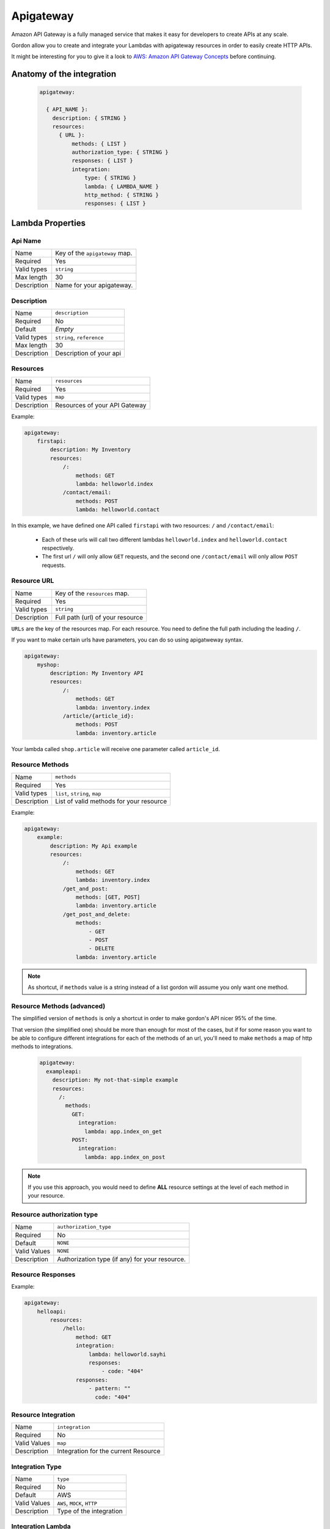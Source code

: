 Apigateway
========================

Amazon API Gateway is a fully managed service that makes it easy for developers to create APIs at any scale.

Gordon allow you to create and integrate your Lambdas with apigateway resources in order to easily create HTTP APIs.

It might be interesting for you to give it a look to `AWS: Amazon API Gateway Concepts <http://docs.aws.amazon.com/apigateway/latest/developerguide/api-gateway-basic-concept.html>`_
before continuing.

.. _apigateway-anatomy:

Anatomy of the integration
----------------------------------

 .. code-block:: yaml

  apigateway:

    { API_NAME }:
      description: { STRING }
      resources:
        { URL }:
            methods: { LIST }
            authorization_type: { STRING }
            responses: { LIST }
            integration:
                type: { STRING }
                lambda: { LAMBDA_NAME }
                http_method: { STRING }
                responses: { LIST }



Lambda Properties
-------------------


Api Name
^^^^^^^^^^^^^^^^^^^^^^

===========================  ============================================================================================================
Name                         Key of the ``apigateway`` map.
Required                     Yes
Valid types                  ``string``
Max length                   30
Description                  Name for your apigateway.
===========================  ============================================================================================================


Description
^^^^^^^^^^^^^^^^^^^^^^

===========================  ============================================================================================================
Name                         ``description``
Required                     No
Default                      *Empty*
Valid types                  ``string``, ``reference``
Max length                   30
Description                  Description of your api
===========================  ============================================================================================================


Resources
^^^^^^^^^^^^^^^^^^^^^^

===========================  ============================================================================================================
Name                         ``resources``
Required                     Yes
Valid types                  ``map``
Description                  Resources of your API Gateway
===========================  ============================================================================================================

Example:

.. code-block:: yaml

    apigateway:
        firstapi:
            description: My Inventory
            resources:
                /:
                    methods: GET
                    lambda: helloworld.index
                /contact/email:
                    methods: POST
                    lambda: helloworld.contact


In this example, we have defined one API called ``firstapi`` with two resources: ``/`` and ``/contact/email``:

 * Each of these urls will call two different lambdas ``helloworld.index`` and ``helloworld.contact`` respectively.
 * The first url ``/`` will only allow ``GET`` requests, and the second one ``/contact/email`` will only allow ``POST`` requests.


Resource URL
^^^^^^^^^^^^^^^^^^^^^^

===========================  ============================================================================================================
Name                         Key of the ``resources`` map.
Required                     Yes
Valid types                  ``string``
Description                  Full path (url) of your resource
===========================  ============================================================================================================

``URLs`` are the key of the resources map. For each resource. You need to define the full path including the leading ``/``.

If you want to make certain urls have parameters, you can do so using apigatweway syntax.

.. code-block:: yaml

    apigateway:
        myshop:
            description: My Inventory API
            resources:
                /:
                    methods: GET
                    lambda: inventory.index
                /article/{article_id}:
                    methods: POST
                    lambda: inventory.article

Your lambda called ``shop.article`` will receive one parameter called ``article_id``.

Resource Methods
^^^^^^^^^^^^^^^^^^^^^^

===========================  ============================================================================================================
Name                         ``methods``
Required                     Yes
Valid types                  ``list``, ``string``, ``map``
Description                  List of valid methods for your resource
===========================  ============================================================================================================

Example:

.. code-block:: yaml

    apigateway:
        example:
            description: My Api example
            resources:
                /:
                    methods: GET
                    lambda: inventory.index
                /get_and_post:
                    methods: [GET, POST]
                    lambda: inventory.article
                /get_post_and_delete:
                    methods:
                        - GET
                        - POST
                        - DELETE
                    lambda: inventory.article

.. note::

  As shortcut, if ``methods`` value is a string instead of a list gordon will assume you only want one method.

Resource Methods (advanced)
^^^^^^^^^^^^^^^^^^^^^^^^^^^^

The simplified version of ``methods`` is only a shortcut in order to make gordon's API nicer 95% of the time.

That version (the simplified one) should be more than enough for most of the cases, but if for some reason you want to
be able to configure different integrations for each of the methods of an url, you'll need to make ``methods`` a map of
http methods to integrations.

  .. code-block:: yaml

    apigateway:
      exampleapi:
        description: My not-that-simple example
        resources:
          /:
            methods:
              GET:
                integration:
                  lambda: app.index_on_get
              POST:
                integration:
                  lambda: app.index_on_post

.. note::

  If you use this approach, you would need to define **ALL** resource settings at the level of each method in your resource.


Resource authorization type
^^^^^^^^^^^^^^^^^^^^^^^^^^^^^^

===========================  ============================================================================================================
Name                         ``authorization_type``
Required                     No
Default                      ``NONE``
Valid Values                 ``NONE``
Description                  Authorization type (if any) for your resource.
===========================  ============================================================================================================


Resource Responses
^^^^^^^^^^^^^^^^^^^^^^^^^^^^^^

===========================  ============================================================================================================
Name                         ``responses``
Required                     No
Valid Tpes                  ``Response``
Description                  Responses that can be sent to the client who calls this resource.
===========================  ============================================================================================================

Example:

.. code-block:: yaml

    apigateway:
        helloapi:
            resources:
                /hello:
                    method: GET
                    integration:
                        lambda: helloworld.sayhi
                        responses:
                            - code: "404"
                    responses:
                        - pattern: ""
                          code: "404"


Resource Integration
^^^^^^^^^^^^^^^^^^^^^^^^^^^^^^

===========================  ============================================================================================================
Name                         ``integration``
Required                     No
Valid Values                 ``map``
Description                  Integration for the current Resource
===========================  ============================================================================================================


Integration Type
^^^^^^^^^^^^^^^^^^^^^^^^^^^^^^

===========================  ============================================================================================================
Name                         ``type``
Required                     No
Default                      AWS
Valid Values                 ``AWS``, ``MOCK``, ``HTTP``
Description                  Type of the integration
===========================  ============================================================================================================


Integration Lambda
^^^^^^^^^^^^^^^^^^^^^^^^^^^^^^

===========================  ============================================================================================================
Name                         ``lambda``
Required                     Depends
Valid Values                 ``app.lambda-name``
Description                  Name of the lambda you want to configure for this resource.
===========================  ============================================================================================================

Integration HTTP Method
^^^^^^^^^^^^^^^^^^^^^^^^^^^^^^

===========================  ============================================================================================================
Name                         ``http_method``
Required                     Depends
Valid Values                 ``string``
Description                  Http method the ApiGateway will use to contact the integration
===========================  ============================================================================================================

Integration Responses
^^^^^^^^^^^^^^^^^^^^^^^^^^^^^^

===========================  ============================================================================================================
Name                         ``responses``
Required                     No
Valid Values                 ``list``
Description                  The response that API Gateway provides after a method's back end completes processing a request.
                             API Gateway intercepts the integration's response so that you can control how API Gateway surfaces back-end
                             responses.
===========================  ============================================================================================================



Full Example
----------------------------------

.. code-block:: yaml

    apigateway:

        helloapi:

            description: My complex hello API
            resources:
                /:
                    methods: GET
                    integration:
                        lambda: helloworld.sayhi
                /hi:
                    methods: [GET, POST]
                    integration:
                        lambda: helloworld.sayhi

                /hi/with-errors:
                    method: GET
                    integration:
                        lambda: helloworld.sayhi
                        responses:
                            - code: "404"
                    responses:
                        - pattern: ""
                          code: "404"

                /hi/none:
                    method: GET

                /hi/http:
                    methods: GET
                    integration:
                        type: HTTP
                        uri: https://www.google.com

                /hi/mock:
                    methods: GET
                    integration:
                        type: MOCK

                /hi/complex/:
                    methods:
                        GET:
                            integration:
                                lambda: helloworld.sayhi
                        POST:
                            integration:
                                lambda: helloworld.sayhi

